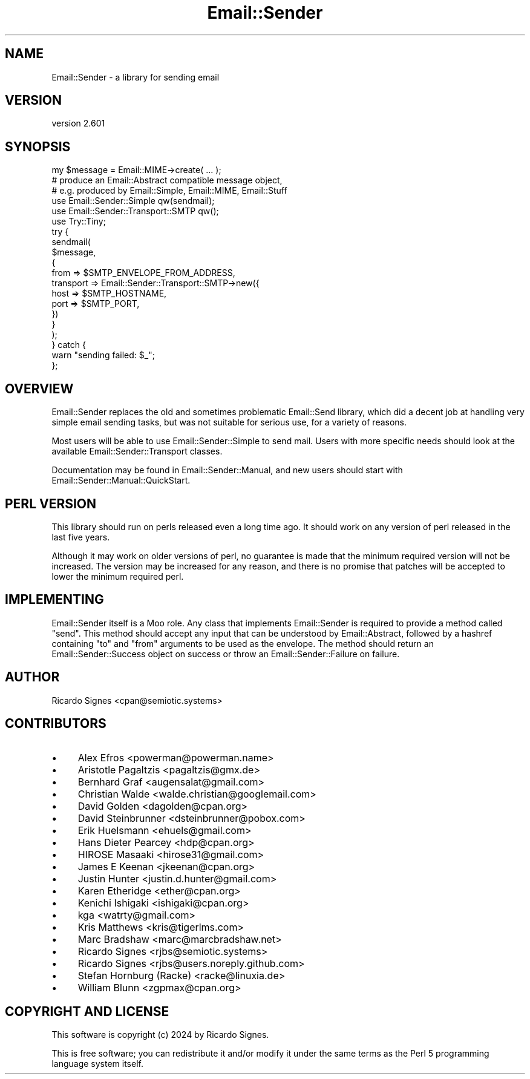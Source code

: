 .\" -*- mode: troff; coding: utf-8 -*-
.\" Automatically generated by Pod::Man 5.01 (Pod::Simple 3.43)
.\"
.\" Standard preamble:
.\" ========================================================================
.de Sp \" Vertical space (when we can't use .PP)
.if t .sp .5v
.if n .sp
..
.de Vb \" Begin verbatim text
.ft CW
.nf
.ne \\$1
..
.de Ve \" End verbatim text
.ft R
.fi
..
.\" \*(C` and \*(C' are quotes in nroff, nothing in troff, for use with C<>.
.ie n \{\
.    ds C` ""
.    ds C' ""
'br\}
.el\{\
.    ds C`
.    ds C'
'br\}
.\"
.\" Escape single quotes in literal strings from groff's Unicode transform.
.ie \n(.g .ds Aq \(aq
.el       .ds Aq '
.\"
.\" If the F register is >0, we'll generate index entries on stderr for
.\" titles (.TH), headers (.SH), subsections (.SS), items (.Ip), and index
.\" entries marked with X<> in POD.  Of course, you'll have to process the
.\" output yourself in some meaningful fashion.
.\"
.\" Avoid warning from groff about undefined register 'F'.
.de IX
..
.nr rF 0
.if \n(.g .if rF .nr rF 1
.if (\n(rF:(\n(.g==0)) \{\
.    if \nF \{\
.        de IX
.        tm Index:\\$1\t\\n%\t"\\$2"
..
.        if !\nF==2 \{\
.            nr % 0
.            nr F 2
.        \}
.    \}
.\}
.rr rF
.\" ========================================================================
.\"
.IX Title "Email::Sender 3pm"
.TH Email::Sender 3pm 2024-01-18 "perl v5.38.2" "User Contributed Perl Documentation"
.\" For nroff, turn off justification.  Always turn off hyphenation; it makes
.\" way too many mistakes in technical documents.
.if n .ad l
.nh
.SH NAME
Email::Sender \- a library for sending email
.SH VERSION
.IX Header "VERSION"
version 2.601
.SH SYNOPSIS
.IX Header "SYNOPSIS"
.Vb 3
\&  my $message = Email::MIME\->create( ... );
\&  # produce an Email::Abstract compatible message object,
\&  # e.g. produced by Email::Simple, Email::MIME, Email::Stuff
\&
\&  use Email::Sender::Simple qw(sendmail);
\&  use Email::Sender::Transport::SMTP qw();
\&  use Try::Tiny;
\&
\&  try {
\&    sendmail(
\&      $message,
\&      {
\&        from => $SMTP_ENVELOPE_FROM_ADDRESS,
\&        transport => Email::Sender::Transport::SMTP\->new({
\&            host => $SMTP_HOSTNAME,
\&            port => $SMTP_PORT,
\&        })
\&      }
\&    );
\&  } catch {
\&      warn "sending failed: $_";
\&  };
.Ve
.SH OVERVIEW
.IX Header "OVERVIEW"
Email::Sender replaces the old and sometimes problematic Email::Send library,
which did a decent job at handling very simple email sending tasks, but was not
suitable for serious use, for a variety of reasons.
.PP
Most users will be able to use Email::Sender::Simple to send mail.  Users
with more specific needs should look at the available Email::Sender::Transport
classes.
.PP
Documentation may be found in Email::Sender::Manual, and new users should
start with Email::Sender::Manual::QuickStart.
.SH "PERL VERSION"
.IX Header "PERL VERSION"
This library should run on perls released even a long time ago.  It should
work on any version of perl released in the last five years.
.PP
Although it may work on older versions of perl, no guarantee is made that the
minimum required version will not be increased.  The version may be increased
for any reason, and there is no promise that patches will be accepted to
lower the minimum required perl.
.SH IMPLEMENTING
.IX Header "IMPLEMENTING"
Email::Sender itself is a Moo role.  Any class that implements Email::Sender
is required to provide a method called \f(CW\*(C`send\*(C'\fR.  This method should accept any
input that can be understood by Email::Abstract, followed by a hashref
containing \f(CW\*(C`to\*(C'\fR and \f(CW\*(C`from\*(C'\fR arguments to be used as the envelope.  The method
should return an Email::Sender::Success object on success or throw an
Email::Sender::Failure on failure.
.SH AUTHOR
.IX Header "AUTHOR"
Ricardo Signes <cpan@semiotic.systems>
.SH CONTRIBUTORS
.IX Header "CONTRIBUTORS"
.IP \(bu 4
Alex Efros <powerman@powerman.name>
.IP \(bu 4
Aristotle Pagaltzis <pagaltzis@gmx.de>
.IP \(bu 4
Bernhard Graf <augensalat@gmail.com>
.IP \(bu 4
Christian Walde <walde.christian@googlemail.com>
.IP \(bu 4
David Golden <dagolden@cpan.org>
.IP \(bu 4
David Steinbrunner <dsteinbrunner@pobox.com>
.IP \(bu 4
Erik Huelsmann <ehuels@gmail.com>
.IP \(bu 4
Hans Dieter Pearcey <hdp@cpan.org>
.IP \(bu 4
HIROSE Masaaki <hirose31@gmail.com>
.IP \(bu 4
James E Keenan <jkeenan@cpan.org>
.IP \(bu 4
Justin Hunter <justin.d.hunter@gmail.com>
.IP \(bu 4
Karen Etheridge <ether@cpan.org>
.IP \(bu 4
Kenichi Ishigaki <ishigaki@cpan.org>
.IP \(bu 4
kga <watrty@gmail.com>
.IP \(bu 4
Kris Matthews <kris@tigerlms.com>
.IP \(bu 4
Marc Bradshaw <marc@marcbradshaw.net>
.IP \(bu 4
Ricardo Signes <rjbs@semiotic.systems>
.IP \(bu 4
Ricardo Signes <rjbs@users.noreply.github.com>
.IP \(bu 4
Stefan Hornburg (Racke) <racke@linuxia.de>
.IP \(bu 4
William Blunn <zgpmax@cpan.org>
.SH "COPYRIGHT AND LICENSE"
.IX Header "COPYRIGHT AND LICENSE"
This software is copyright (c) 2024 by Ricardo Signes.
.PP
This is free software; you can redistribute it and/or modify it under
the same terms as the Perl 5 programming language system itself.
